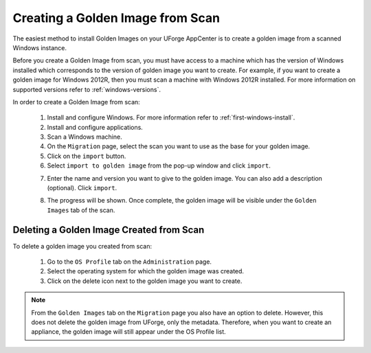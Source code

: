 .. Copyright 2017 FUJITSU LIMITED

.. _scan-to-golden:

Creating a Golden Image from Scan
---------------------------------

The easiest method to install Golden Images on your UForge AppCenter is to create a golden image from a scanned Windows instance.

Before you create a Golden Image from scan, you must have access to a machine which has the version of Windows installed which corresponds to the version of golden image you want to create. For example, if you want to create a golden image for Windows 2012R, then you must scan a machine with Windows 2012R installed. For more information on supported versions refer to :ref:`windows-versions`.

In order to create a Golden Image from scan:

	1. Install and configure Windows. For more information refer to :ref:`first-windows-install`.
	2. Install and configure applications.
	3. Scan a Windows machine.
	4. On the ``Migration`` page, select the scan you want to use as the base for your golden image.
	5. Click on the ``import`` button.
	6. Select ``import to golden image`` from the pop-up window and click ``import``.

	.. image:: /images/import-to-golden.png

	7. Enter the name and version you want to give to the golden image. You can also add a description (optional). Click ``import``.

	.. image:: /images/import-golden-name.png

	8. The progress will be shown. Once complete, the golden image will be visible under the ``Golden Images`` tab of the scan.

Deleting a Golden Image Created from Scan
~~~~~~~~~~~~~~~~~~~~~~~~~~~~~~~~~~~~~~~~~

To delete a golden image you created from scan: 

	1. Go to the ``OS Profile`` tab on the ``Administration`` page.
	2. Select the operating system for which the golden image was created.
	3. Click on the delete icon next to the golden image you want to create.

	.. image:: /images/delete-golden.png

.. note:: From the ``Golden Images`` tab on the ``Migration`` page you also have an option to delete. However, this does not delete the golden image from UForge, only the metadata. Therefore, when you want to create an appliance, the golden image will still appear under the OS Profile list.
